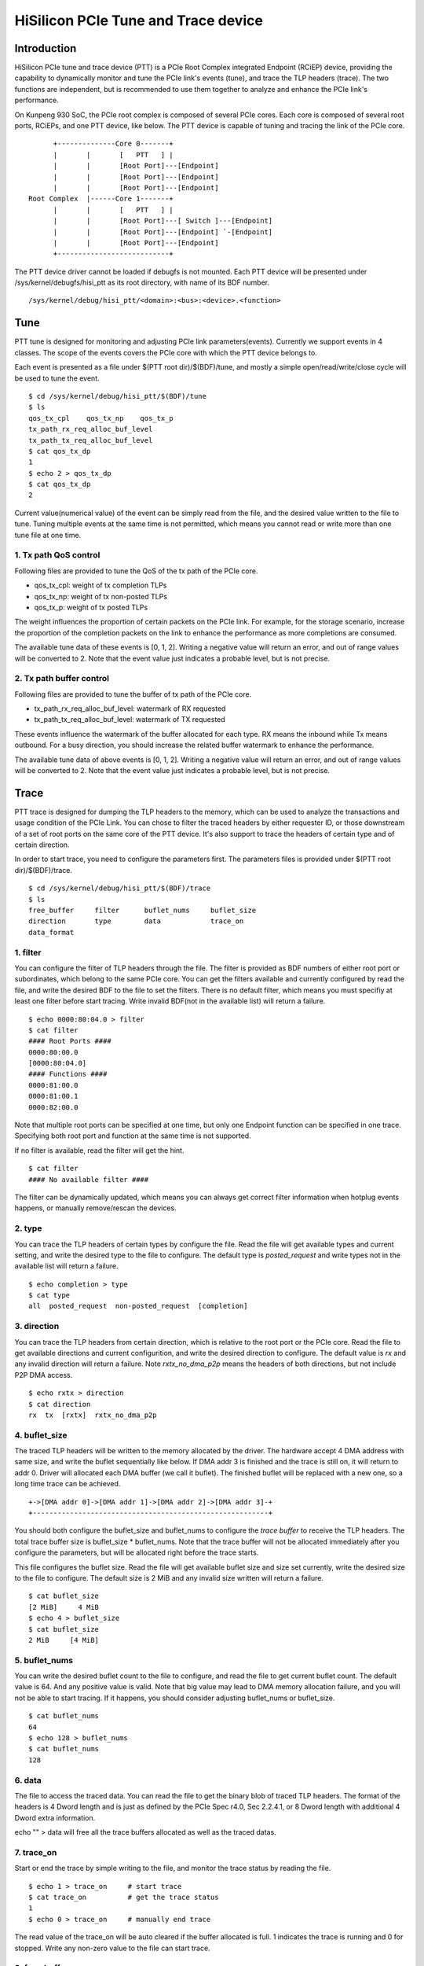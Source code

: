 .. SPDX-License-Identifier: GPL-2.0

======================================
HiSilicon PCIe Tune and Trace device
======================================

Introduction
============

HiSilicon PCIe tune and trace device (PTT) is a PCIe Root Complex
integrated Endpoint (RCiEP) device, providing the capability
to dynamically monitor and tune the PCIe link's events (tune),
and trace the TLP headers (trace). The two functions are independent,
but is recommended to use them together to analyze and enhance the
PCIe link's performance.

On Kunpeng 930 SoC, the PCIe root complex is composed of several
PCIe cores.
Each core is composed of several root ports, RCiEPs, and one
PTT device, like below. The PTT device is capable of tuning and
tracing the link of the PCIe core.
::
          +--------------Core 0-------+
          |       |       [   PTT   ] |
          |       |       [Root Port]---[Endpoint]
          |       |       [Root Port]---[Endpoint]
          |       |       [Root Port]---[Endpoint]
    Root Complex  |------Core 1-------+
          |       |       [   PTT   ] |
          |       |       [Root Port]---[ Switch ]---[Endpoint]
          |       |       [Root Port]---[Endpoint] `-[Endpoint]
          |       |       [Root Port]---[Endpoint]
          +---------------------------+

The PTT device driver cannot be loaded if debugfs is not mounted.
Each PTT device will be presented under /sys/kernel/debugfs/hisi_ptt
as its root directory, with name of its BDF number.
::

    /sys/kernel/debug/hisi_ptt/<domain>:<bus>:<device>.<function>

Tune
====

PTT tune is designed for monitoring and adjusting PCIe link parameters(events).
Currently we support events in 4 classes. The scope of the events
covers the PCIe core with which the PTT device belongs to.

Each event is presented as a file under $(PTT root dir)/$(BDF)/tune, and
mostly a simple open/read/write/close cycle will be used to tune
the event.
::
    $ cd /sys/kernel/debug/hisi_ptt/$(BDF)/tune
    $ ls
    qos_tx_cpl    qos_tx_np    qos_tx_p
    tx_path_rx_req_alloc_buf_level
    tx_path_tx_req_alloc_buf_level
    $ cat qos_tx_dp
    1
    $ echo 2 > qos_tx_dp
    $ cat qos_tx_dp
    2

Current value(numerical value) of the event can be simply read
from the file, and the desired value written to the file to tune.
Tuning multiple events at the same time is not permitted, which means
you cannot read or write more than one tune file at one time.

1. Tx path QoS control
------------------------

Following files are provided to tune the QoS of the tx path of the PCIe core.

- qos_tx_cpl: weight of tx completion TLPs
- qos_tx_np: weight of tx non-posted TLPs
- qos_tx_p: weight of tx posted TLPs

The weight influences the proportion of certain packets on the PCIe link.
For example, for the storage scenario, increase the proportion
of the completion packets on the link to enhance the performance as
more completions are consumed.

The available tune data of these events is [0, 1, 2].
Writing a negative value will return an error, and out of range
values will be converted to 2. Note that the event value just
indicates a probable level, but is not precise.

2. Tx path buffer control
-------------------------

Following files are provided to tune the buffer of tx path of the PCIe core.

- tx_path_rx_req_alloc_buf_level: watermark of RX requested
- tx_path_tx_req_alloc_buf_level: watermark of TX requested

These events influence the watermark of the buffer allocated for each
type. RX means the inbound while Tx means outbound. For a busy
direction, you should increase the related buffer watermark to enhance
the performance.

The available tune data of above events is [0, 1, 2].
Writing a negative value will return an error, and out of range
values will be converted to 2. Note that the event value just
indicates a probable level, but is not precise.

Trace
=====

PTT trace is designed for dumping the TLP headers to the memory, which
can be used to analyze the transactions and usage condition of the PCIe
Link. You can chose to filter the traced headers by either requester ID,
or those downstream of a set of root ports on the same core of the PTT
device. It's also support to trace the headers of certain type and of
certain direction.

In order to start trace, you need to configure the parameters first.
The parameters files is provided under $(PTT root dir)/$(BDF)/trace.
::
    $ cd /sys/kernel/debug/hisi_ptt/$(BDF)/trace
    $ ls
    free_buffer     filter      buflet_nums     buflet_size
    direction       type        data            trace_on
    data_format

1. filter
---------

You can configure the filter of TLP headers through the file. The filter
is provided as BDF numbers of either root port or subordinates, which
belong to the same PCIe core. You can get the filters available and
currently configured by read the file, and write the desired BDF to the
file to set the filters. There is no default filter, which means you
must specifiy at least one filter before start tracing.
Write invalid BDF(not in the available list) will return
a failure.
::
    $ echo 0000:80:04.0 > filter
    $ cat filter
    #### Root Ports ####
    0000:80:00.0
    [0000:80:04.0]
    #### Functions ####
    0000:81:00.0
    0000:81:00.1
    0000:82:00.0

Note that multiple root ports can be specified at one time, but only
one Endpoint function can be specified in one trace.
Specifying both root port and function at the same time is not supported.

If no filter is available, read the filter will get the hint.
::
    $ cat filter
    #### No available filter ####

The filter can be dynamically updated, which means you can always
get correct filter information when hotplug events happens, or
manually remove/rescan the devices.

2. type
-------

You can trace the TLP headers of certain types by configure the file.
Read the file will get available types and current setting, and write
the desired type to the file to configure. The default type is
`posted_request` and write types not in the available list will return
a failure.
::
    $ echo completion > type
    $ cat type
    all  posted_request  non-posted_request  [completion]

3. direction
------------

You can trace the TLP headers from certain direction, which is relative
to the root port or the PCIe core. Read the file to get available
directions and current configurition, and write the desired direction
to configure. The default value is `rx` and any invalid direction will
return a failure. Note `rxtx_no_dma_p2p` means the headers of both
directions, but not include P2P DMA access.
::
    $ echo rxtx > direction
    $ cat direction
    rx  tx  [rxtx]  rxtx_no_dma_p2p

4. buflet_size
--------------

The traced TLP headers will be written to the memory allocated
by the driver. The hardware accept 4 DMA address with same size,
and write the buflet sequentially like below. If DMA addr 3 is
finished and the trace is still on, it will return to addr 0.
Driver will allocated each DMA buffer (we call it buflet).
The finished buflet will be replaced with a new one, so
a long time trace can be achieved.
::
    +->[DMA addr 0]->[DMA addr 1]->[DMA addr 2]->[DMA addr 3]-+
    +---------------------------------------------------------+

You should both configure the buflet_size and buflet_nums to
configure the `trace buffer` to receive the TLP headers. The
total trace buffer size is buflet_size * buflet_nums. Note
that the trace buffer will not be allocated immediately after you
configure the parameters, but will be allocated right before
the trace starts.

This file configures the buflet size. Read the file will get
available buflet size and size set currently, write the desired
size to the file to configure. The default size is 2 MiB and any
invalid size written will return a failure.
::
    $ cat buflet_size
    [2 MiB]     4 MiB
    $ echo 4 > buflet_size
    $ cat buflet_size
    2 MiB     [4 MiB]

5. buflet_nums
--------------

You can write the desired buflet count to the file to configure,
and read the file to get current buflet count. The default
value is 64. And any positive value is valid. Note that big value
may lead to DMA memory allocation failure, and you will not be
able to start tracing. If it happens, you should consider adjusting
buflet_nums or buflet_size.
::
    $ cat buflet_nums
    64
    $ echo 128 > buflet_nums
    $ cat buflet_nums
    128

6. data
-------

The file to access the traced data. You can read the file to get the
binary blob of traced TLP headers. The format of the headers is
4 Dword length and is just as defined by the PCIe Spec r4.0,
Sec 2.2.4.1, or 8 Dword length with additional 4 Dword extra
information.

echo "" > data will free all the trace buffers allocated as well as
the traced datas.

7. trace_on
-----------

Start or end the trace by simple writing to the file, and monitor the
trace status by reading the file.
::
    $ echo 1 > trace_on     # start trace
    $ cat trace_on          # get the trace status
    1
    $ echo 0 > trace_on     # manually end trace

The read value of the trace_on will be auto cleared if the buffer
allocated is full. 1 indicates the trace is running and 0 for
stopped. Write any non-zero value to the file can start trace.

8. free_buffer
--------------

File to indicate the trace buffer status and to manually free the
trace buffer. The read value of 1 indicates the trace buffer has
been allocated and exists in the memory, while 0 indicates there
is no buffer allocated. Write 1 to the file to free the trace
buffer as well as the traced datas.
::
    $ cat free_buffer
    1                       # indicate the buffer exists
    $ echo 1 > free_buffer  # free the trace buffer
    $ cat free_buffer
    0

9. data_format
--------------

File to indicate the format of the traced TLP headers. User can also
specify the desired format of traced TLP headers. Available formats
are 4DW, 8DW which indicates the length of each TLP headers traced.
::
    $ cat data_format
    [4DW]    8DW
    $ echo 8 > data_format
    $ cat data_format
    4DW     [8DW]

The traced TLP header format is different from the PCIe standard.
4DW format is like
::
    bits [31:30] [ 29:25 ][24][23][22][21][    20:11   ][    10:0    ]
         |-----|---------|---|---|---|---|-------------|-------------|
     DW0 [ Fmt ][  Type  ][T9][T8][TH][SO][   Length   ][    Time    ]
     DW1 [                     Header DW1                            ]
     DW2 [                     Header DW2                            ]
     DW3 [                     Header DW3                            ]

For 8DW format, the bit[31:11] of DW0 is always 0x1fffff, which can be
used to distinguish the data format. 8DW format is like
::
    bits [                 31:11                 ][       10:0       ]
         |---------------------------------------|-------------------|
     DW0 [                0x1fffff               ][ Reserved (0x7ff) ]
     DW1 [                       Prefix                              ]
     DW2 [                     Header DW0                            ]
     DW3 [                     Header DW1                            ]
     DW4 [                     Header DW2                            ]
     DW5 [                     Header DW3                            ]
     DW6 [                   Reserved (0x0)                          ]
     DW7 [                        Time                               ]

All the fields of the traced TLP header is defined by the PCIe Specification.
While 'Header DWx' means standard TLP header DWord x, and 'Time' is the
timestamp of the traced header.
